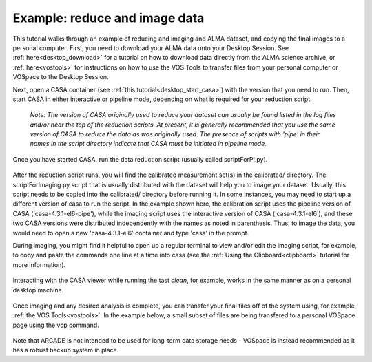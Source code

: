 .. _typical_reduction:

Example: reduce and image data
=============================================

This tutorial walks through an example of reducing and imaging
and ALMA dataset, and copying the final images to a personal
computer.
First, you need to download your ALMA data onto your Desktop Session.
See :ref:`here<desktop_download>` for a tutorial on how to download
data directly from the ALMA science archive, or :ref:`here<vostools>`
for instructions on how to use the VOS Tools to transfer files
from your personal computer or VOSpace to the Desktop Session.

Next, open a CASA container (see :ref:`this tutorial<desktop_start_casa>`) 
with the version that you need to run.
Then, start CASA in either interactive or pipeline mode, depending on
what is required for your reduction script.

   *Note: The version of CASA originally used to reduce your dataset
   can usually be found listed in the log files and/or near the top of the
   reduction scripts.  At present, it is generally recommended that you use the
   same version of CASA to reduce the data as was originally used. 
   The presence of scripts with 'pipe' in their names in
   the script directory indicate that CASA must be initiated in pipeline mode.*

   .. image:: images/typical_reduc/1_start_casa.png

Once you have started CASA, run the data reduction script (usually
called scriptForPI.py).

   .. image:: images/typical_reduc/2_run_scriptForPI.png

After the reduction script runs, you will find the calibrated measurement
set(s) in the calibrated/ directory.  The scriptForImaging.py script that
is usually distributed with the dataset will help you to image your dataset.
Usually, this script needs to be copied into the calibrated/ directory
before running it.  In some instances, you may need to start up a different
version of casa to run the script.  In the example shown here, the calibration
script uses the pipeline version of CASA ('casa-4.3.1-el6-pipe'), while the 
imaging script uses the interactive version of CASA ('casa-4.3.1-el6'), and 
these two CASA versions were distributed independently with the names
as noted in parenthesis.  Thus, to image the data, you would need to open a 
new 'casa-4.3.1-el6' container and type 'casa' in the prompt.  

During imaging, you might find it helpful to open up a regular terminal 
to view and/or edit the imaging script, for example, to copy and paste 
the commands one line at a time into casa (see the 
:ref:`Using the Clipboard<clipboard>` tutorial for more information). 

   .. image:: images/typical_reduc/3_ready_for_imaging.png

Interacting with the CASA viewer while running the tast *clean*, for
example, works in the same manner as on a personal desktop machine.

   .. image:: images/typical_reduc/4_interactive_clean.png

Once imaging and any desired analysis is complete, you can transfer
your final files off of the system using, for example, 
:ref:`the VOS Tools<vostools>`.  In the example below, a small
subset of files are being transfered to a personal VOSpace page
using the vcp command.

   .. image:: images/typical_reduc/5_imaging_done_copy_out.png

Note that ARCADE is not intended to be used for long-term data
storage needs - VOSpace is instead recommended as it has a robust
backup system in place.
